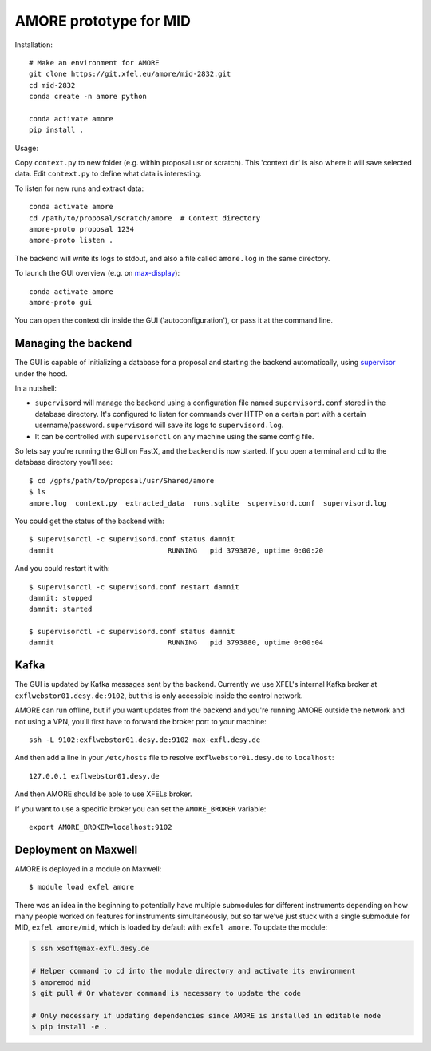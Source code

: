 AMORE prototype for MID
=======================

Installation::

    # Make an environment for AMORE
    git clone https://git.xfel.eu/amore/mid-2832.git
    cd mid-2832
    conda create -n amore python

    conda activate amore
    pip install .

Usage:

Copy ``context.py`` to new folder (e.g. within proposal usr or scratch).
This 'context dir' is also where it will save selected data. Edit ``context.py``
to define what data is interesting.

To listen for new runs and extract data::

    conda activate amore
    cd /path/to/proposal/scratch/amore  # Context directory
    amore-proto proposal 1234
    amore-proto listen .

The backend will write its logs to stdout, and also a file called ``amore.log``
in the same directory.

To launch the GUI overview (e.g. on `max-display <https://max-display.desy.de:3443/>`_)::

    conda activate amore
    amore-proto gui

You can open the context dir inside the GUI ('autoconfiguration'), or pass it
at the command line.

Managing the backend
--------------------
The GUI is capable of initializing a database for a proposal and starting the
backend automatically, using `supervisor <http://supervisord.org>`_ under the
hood.

In a nutshell:

- ``supervisord`` will manage the backend using a configuration file named
  ``supervisord.conf`` stored in the database directory. It's configured to
  listen for commands over HTTP on a certain port with a certain
  username/password. ``supervisord`` will save its logs to ``supervisord.log``.
- It can be controlled with ``supervisorctl`` on any machine using the same
  config file.

So lets say you're running the GUI on FastX, and the backend is now started. If
you open a terminal and ``cd`` to the database directory you'll see::

    $ cd /gpfs/path/to/proposal/usr/Shared/amore
    $ ls
    amore.log  context.py  extracted_data  runs.sqlite  supervisord.conf  supervisord.log

You could get the status of the backend with::

    $ supervisorctl -c supervisord.conf status damnit
    damnit                           RUNNING   pid 3793870, uptime 0:00:20

And you could restart it with::

    $ supervisorctl -c supervisord.conf restart damnit
    damnit: stopped
    damnit: started

    $ supervisorctl -c supervisord.conf status damnit
    damnit                           RUNNING   pid 3793880, uptime 0:00:04

Kafka
-----
The GUI is updated by Kafka messages sent by the backend. Currently we use
XFEL's internal Kafka broker at ``exflwebstor01.desy.de:9102``, but this is only
accessible inside the control network.

AMORE can run offline, but if you want updates from the backend and you're
running AMORE outside the network and not using a VPN, you'll first have to
forward the broker port to your machine::

    ssh -L 9102:exflwebstor01.desy.de:9102 max-exfl.desy.de

And then add a line in your ``/etc/hosts`` file to resolve
``exflwebstor01.desy.de`` to ``localhost``::

    127.0.0.1 exflwebstor01.desy.de

And then AMORE should be able to use XFELs broker.

If you want to use a specific broker you can set the ``AMORE_BROKER`` variable::

    export AMORE_BROKER=localhost:9102


Deployment on Maxwell
---------------------
AMORE is deployed in a module on Maxwell::

    $ module load exfel amore

There was an idea in the beginning to potentially have multiple submodules for
different instruments depending on how many people worked on features for
instruments simultaneously, but so far we've just stuck with a single submodule
for MID, ``exfel amore/mid``, which is loaded by default with ``exfel
amore``. To update the module:

..  code-block:: bash

    $ ssh xsoft@max-exfl.desy.de

    # Helper command to cd into the module directory and activate its environment
    $ amoremod mid
    $ git pull # Or whatever command is necessary to update the code

    # Only necessary if updating dependencies since AMORE is installed in editable mode
    $ pip install -e .
